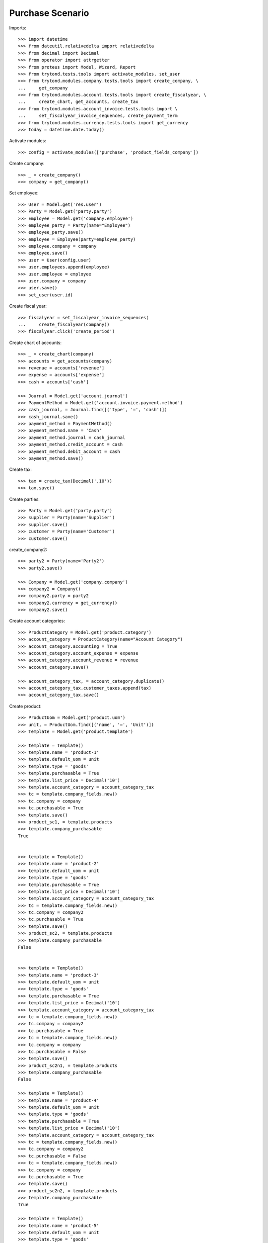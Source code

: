 =============
Purchase Scenario
=============

Imports::

    >>> import datetime
    >>> from dateutil.relativedelta import relativedelta
    >>> from decimal import Decimal
    >>> from operator import attrgetter
    >>> from proteus import Model, Wizard, Report
    >>> from trytond.tests.tools import activate_modules, set_user
    >>> from trytond.modules.company.tests.tools import create_company, \
    ...     get_company
    >>> from trytond.modules.account.tests.tools import create_fiscalyear, \
    ...     create_chart, get_accounts, create_tax
    >>> from trytond.modules.account_invoice.tests.tools import \
    ...     set_fiscalyear_invoice_sequences, create_payment_term
    >>> from trytond.modules.currency.tests.tools import get_currency
    >>> today = datetime.date.today()

Activate modules::

    >>> config = activate_modules(['purchase', 'product_fields_company'])

Create company::

    >>> _ = create_company()
    >>> company = get_company()


Set employee::

    >>> User = Model.get('res.user')
    >>> Party = Model.get('party.party')
    >>> Employee = Model.get('company.employee')
    >>> employee_party = Party(name="Employee")
    >>> employee_party.save()
    >>> employee = Employee(party=employee_party)
    >>> employee.company = company
    >>> employee.save()
    >>> user = User(config.user)
    >>> user.employees.append(employee)
    >>> user.employee = employee
    >>> user.company = company
    >>> user.save()
    >>> set_user(user.id)

Create fiscal year::

    >>> fiscalyear = set_fiscalyear_invoice_sequences(
    ...     create_fiscalyear(company))
    >>> fiscalyear.click('create_period')

Create chart of accounts::

    >>> _ = create_chart(company)
    >>> accounts = get_accounts(company)
    >>> revenue = accounts['revenue']
    >>> expense = accounts['expense']
    >>> cash = accounts['cash']

    >>> Journal = Model.get('account.journal')
    >>> PaymentMethod = Model.get('account.invoice.payment.method')
    >>> cash_journal, = Journal.find([('type', '=', 'cash')])
    >>> cash_journal.save()
    >>> payment_method = PaymentMethod()
    >>> payment_method.name = 'Cash'
    >>> payment_method.journal = cash_journal
    >>> payment_method.credit_account = cash
    >>> payment_method.debit_account = cash
    >>> payment_method.save()

Create tax::

    >>> tax = create_tax(Decimal('.10'))
    >>> tax.save()

Create parties::

    >>> Party = Model.get('party.party')
    >>> supplier = Party(name='Supplier')
    >>> supplier.save()
    >>> customer = Party(name='Customer')
    >>> customer.save()


create_company2::

    >>> party2 = Party(name='Party2')
    >>> party2.save()

    >>> Company = Model.get('company.company')
    >>> company2 = Company()
    >>> company2.party = party2
    >>> company2.currency = get_currency()
    >>> company2.save()

Create account categories::

    >>> ProductCategory = Model.get('product.category')
    >>> account_category = ProductCategory(name="Account Category")
    >>> account_category.accounting = True
    >>> account_category.account_expense = expense
    >>> account_category.account_revenue = revenue
    >>> account_category.save()

    >>> account_category_tax, = account_category.duplicate()
    >>> account_category_tax.customer_taxes.append(tax)
    >>> account_category_tax.save()

Create product::

    >>> ProductUom = Model.get('product.uom')
    >>> unit, = ProductUom.find([('name', '=', 'Unit')])
    >>> Template = Model.get('product.template')

    >>> template = Template()
    >>> template.name = 'product-1'
    >>> template.default_uom = unit
    >>> template.type = 'goods'
    >>> template.purchasable = True
    >>> template.list_price = Decimal('10')
    >>> template.account_category = account_category_tax
    >>> tc = template.company_fields.new()
    >>> tc.company = company
    >>> tc.purchasable = True
    >>> template.save()
    >>> product_sc1, = template.products
    >>> template.company_purchasable
    True


    >>> template = Template()
    >>> template.name = 'product-2'
    >>> template.default_uom = unit
    >>> template.type = 'goods'
    >>> template.purchasable = True
    >>> template.list_price = Decimal('10')
    >>> template.account_category = account_category_tax
    >>> tc = template.company_fields.new()
    >>> tc.company = company2
    >>> tc.purchasable = True
    >>> template.save()
    >>> product_sc2, = template.products
    >>> template.company_purchasable
    False


    >>> template = Template()
    >>> template.name = 'product-3'
    >>> template.default_uom = unit
    >>> template.type = 'goods'
    >>> template.purchasable = True
    >>> template.list_price = Decimal('10')
    >>> template.account_category = account_category_tax
    >>> tc = template.company_fields.new()
    >>> tc.company = company2
    >>> tc.purchasable = True
    >>> tc = template.company_fields.new()
    >>> tc.company = company
    >>> tc.purchasable = False
    >>> template.save()
    >>> product_sc2n1, = template.products
    >>> template.company_purchasable
    False

    >>> template = Template()
    >>> template.name = 'product-4'
    >>> template.default_uom = unit
    >>> template.type = 'goods'
    >>> template.purchasable = True
    >>> template.list_price = Decimal('10')
    >>> template.account_category = account_category_tax
    >>> tc = template.company_fields.new()
    >>> tc.company = company2
    >>> tc.purchasable = False
    >>> tc = template.company_fields.new()
    >>> tc.company = company
    >>> tc.purchasable = True
    >>> template.save()
    >>> product_sc2n2, = template.products
    >>> template.company_purchasable
    True

    >>> template = Template()
    >>> template.name = 'product-5'
    >>> template.default_uom = unit
    >>> template.type = 'goods'
    >>> template.purchasable = True
    >>> template.list_price = Decimal('10')
    >>> template.account_category = account_category_tax
    >>> tc = template.company_fields.new()
    >>> tc.company = company2
    >>> tc.purchasable = True
    >>> tc = template.company_fields.new()
    >>> tc.company = company
    >>> tc.purchasable = True
    >>> template.save()
    >>> product_all, = template.products
    >>> template.company_purchasable
    True

    >>> template = Template()
    >>> template.name = 'product-6'
    >>> template.default_uom = unit
    >>> template.type = 'goods'
    >>> template.purchasable = True
    >>> template.list_price = Decimal('10')
    >>> template.account_category = account_category_tax
    >>> template.save()
    >>> product_none, = template.products
    >>> template.company_purchasable
    True

    >>> template = Template()
    >>> template.name = 'product-7'
    >>> template.default_uom = unit
    >>> template.type = 'goods'
    >>> template.purchasable = False
    >>> template.list_price = Decimal('10')
    >>> template.account_category = account_category_tax
    >>> tc = template.company_fields.new()
    >>> tc.company = company2
    >>> tc.salable = True
    >>> tc = template.company_fields.new()
    >>> tc.company = company
    >>> tc.salable = True
    >>> template.save()
    >>> product_all_ns, = template.products
    >>> template.company_purchasable
    False



Purchase 1 products::

    >>> Purchase = Model.get('purchase.purchase')
    >>> PurchaseLine = Model.get('purchase.line')
    >>> purchase = Purchase()
    >>> purchase.party = customer
    >>> purchase.invoice_method = 'order'
    >>> purchase_line = PurchaseLine()
    >>> purchase.lines.append(purchase_line)
    >>> purchase_line.product = product_sc1
    >>> purchase_line.quantity = 2.0
    >>> purchase_line.unit_price = Decimal('10')
    >>> purchase_line.company_purchasable
    True
    >>> purchase.click('quote')

    >>> purchase = Purchase()
    >>> purchase.party = customer
    >>> purchase.invoice_method = 'order'
    >>> purchase_line = PurchaseLine()
    >>> purchase.lines.append(purchase_line)
    >>> purchase_line.product = product_sc2
    >>> purchase_line.quantity = 2.0
    >>> purchase_line.unit_price = Decimal('10')
    >>> purchase_line.company_purchasable
    False
    >>> purchase.click('quote') # doctest: +IGNORE_EXCEPTION_DETAIL
    Traceback (most recent call last):
    ...
    trytond.model.modelstorage.DomainValidationError: The value for field "Product" in "purchase Line" is not valid according to its domain. -

    >>> purchase = Purchase()
    >>> purchase.party = customer
    >>> purchase.invoice_method = 'order'
    >>> purchase_line = PurchaseLine()
    >>> purchase.lines.append(purchase_line)
    >>> purchase_line.product = product_sc2n1
    >>> purchase_line.quantity = 2.0
    >>> purchase_line.unit_price = Decimal('10')
    >>> purchase_line.company_purchasable
    False
    >>> purchase.click('quote')# doctest: +IGNORE_EXCEPTION_DETAIL
    Traceback (most recent call last):
    ...
    trytond.model.modelstorage.DomainValidationError: The value for field "Product" in "purchase Line" is not valid according to its domain. -

    >>> purchase = Purchase()
    >>> purchase.party = customer
    >>> purchase.invoice_method = 'order'
    >>> purchase_line = PurchaseLine()
    >>> purchase.lines.append(purchase_line)
    >>> purchase_line.product = product_sc2n2
    >>> purchase_line.quantity = 2.0
    >>> purchase_line.unit_price = Decimal('10')
    >>> purchase_line.company_purchasable
    True
    >>> purchase.click('quote')

    >>> purchase = Purchase()
    >>> purchase.party = customer
    >>> purchase.invoice_method = 'order'
    >>> purchase_line = PurchaseLine()
    >>> purchase.lines.append(purchase_line)
    >>> purchase_line.product = product_all
    >>> purchase_line.quantity = 2.0
    >>> purchase_line.unit_price = Decimal('10')
    >>> purchase_line.company_purchasable
    True
    >>> purchase.click('quote')

    >>> purchase = Purchase()
    >>> purchase.party = customer
    >>> purchase.invoice_method = 'order'
    >>> purchase_line = PurchaseLine()
    >>> purchase.lines.append(purchase_line)
    >>> purchase_line.product = product_none
    >>> purchase_line.quantity = 2.0
    >>> purchase_line.unit_price = Decimal('10')
    >>> purchase_line.company_purchasable
    True
    >>> purchase.click('quote')

    >>> purchase = Purchase()
    >>> purchase.party = customer
    >>> purchase.invoice_method = 'order'
    >>> purchase_line = PurchaseLine()
    >>> purchase.lines.append(purchase_line)
    >>> purchase_line.product = product_all_ns
    >>> purchase_line.quantity = 2.0
    >>> purchase_line.unit_price = Decimal('10')
    >>> purchase_line.company_purchasable
    False
    >>> purchase.click('quote')# doctest: +IGNORE_EXCEPTION_DETAIL
    Traceback (most recent call last):
    ...
    trytond.model.modelstorage.DomainValidationError: The value for field "Product" in "Sale Line" is not valid according to its domain. -
